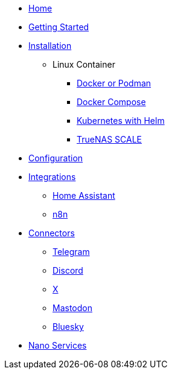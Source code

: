 * xref:index.adoc[Home]
* xref:gettingStarted.adoc[Getting Started]
* xref:installation/index.adoc[Installation]
** Linux Container
*** xref:installation/standalone.adoc[Docker or Podman]
*** xref:installation/docker-compose.adoc[Docker Compose]
*** xref:installation/helm.adoc[Kubernetes with Helm]
*** xref:installation/truenas-scale.adoc[TrueNAS SCALE]
* xref:configuration/index.adoc[Configuration]
* xref:integrations/index.adoc[Integrations]
** xref:integrations/hass.adoc[Home Assistant]
** xref:integrations/n8n.adoc[n8n]
* xref:connectors/index.adoc[Connectors]
** xref:connectors/telegram.adoc[Telegram]
** xref:connectors/discord.adoc[Discord]
** xref:connectors/x.adoc[X]
** xref:connectors/mastodon.adoc[Mastodon]
** xref:connectors/bluesky.adoc[Bluesky]
* xref:nanoservices/index.adoc[Nano Services]
